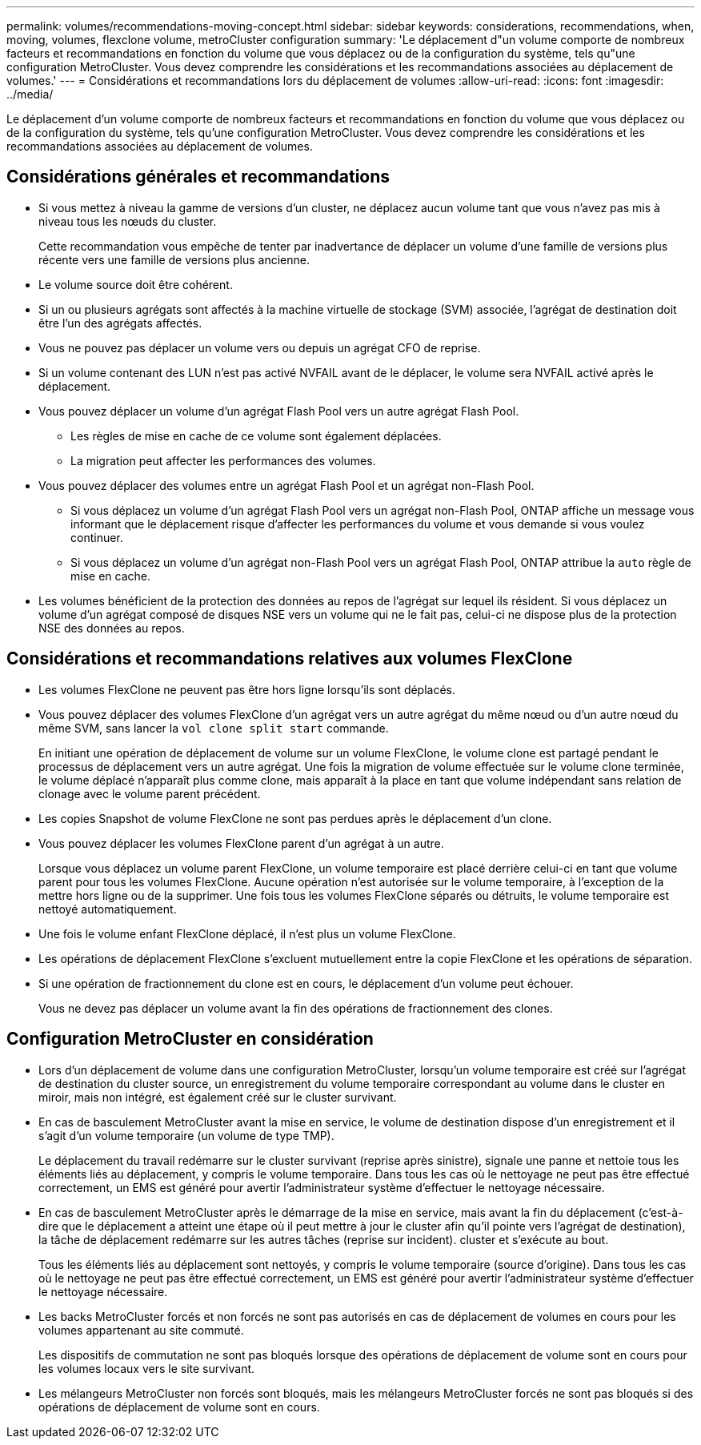 ---
permalink: volumes/recommendations-moving-concept.html 
sidebar: sidebar 
keywords: considerations, recommendations, when, moving, volumes, flexclone volume, metroCluster configuration 
summary: 'Le déplacement d"un volume comporte de nombreux facteurs et recommandations en fonction du volume que vous déplacez ou de la configuration du système, tels qu"une configuration MetroCluster. Vous devez comprendre les considérations et les recommandations associées au déplacement de volumes.' 
---
= Considérations et recommandations lors du déplacement de volumes
:allow-uri-read: 
:icons: font
:imagesdir: ../media/


[role="lead"]
Le déplacement d'un volume comporte de nombreux facteurs et recommandations en fonction du volume que vous déplacez ou de la configuration du système, tels qu'une configuration MetroCluster. Vous devez comprendre les considérations et les recommandations associées au déplacement de volumes.



== Considérations générales et recommandations

* Si vous mettez à niveau la gamme de versions d'un cluster, ne déplacez aucun volume tant que vous n'avez pas mis à niveau tous les nœuds du cluster.
+
Cette recommandation vous empêche de tenter par inadvertance de déplacer un volume d'une famille de versions plus récente vers une famille de versions plus ancienne.

* Le volume source doit être cohérent.
* Si un ou plusieurs agrégats sont affectés à la machine virtuelle de stockage (SVM) associée, l'agrégat de destination doit être l'un des agrégats affectés.
* Vous ne pouvez pas déplacer un volume vers ou depuis un agrégat CFO de reprise.
* Si un volume contenant des LUN n'est pas activé NVFAIL avant de le déplacer, le volume sera NVFAIL activé après le déplacement.
* Vous pouvez déplacer un volume d'un agrégat Flash Pool vers un autre agrégat Flash Pool.
+
** Les règles de mise en cache de ce volume sont également déplacées.
** La migration peut affecter les performances des volumes.


* Vous pouvez déplacer des volumes entre un agrégat Flash Pool et un agrégat non-Flash Pool.
+
** Si vous déplacez un volume d'un agrégat Flash Pool vers un agrégat non-Flash Pool, ONTAP affiche un message vous informant que le déplacement risque d'affecter les performances du volume et vous demande si vous voulez continuer.
** Si vous déplacez un volume d'un agrégat non-Flash Pool vers un agrégat Flash Pool, ONTAP attribue la `auto` règle de mise en cache.


* Les volumes bénéficient de la protection des données au repos de l'agrégat sur lequel ils résident. Si vous déplacez un volume d'un agrégat composé de disques NSE vers un volume qui ne le fait pas, celui-ci ne dispose plus de la protection NSE des données au repos.




== Considérations et recommandations relatives aux volumes FlexClone

* Les volumes FlexClone ne peuvent pas être hors ligne lorsqu'ils sont déplacés.
* Vous pouvez déplacer des volumes FlexClone d'un agrégat vers un autre agrégat du même nœud ou d'un autre nœud du même SVM, sans lancer la `vol clone split start` commande.
+
En initiant une opération de déplacement de volume sur un volume FlexClone, le volume clone est partagé pendant le processus de déplacement vers un autre agrégat. Une fois la migration de volume effectuée sur le volume clone terminée, le volume déplacé n'apparaît plus comme clone, mais apparaît à la place en tant que volume indépendant sans relation de clonage avec le volume parent précédent.

* Les copies Snapshot de volume FlexClone ne sont pas perdues après le déplacement d'un clone.
* Vous pouvez déplacer les volumes FlexClone parent d'un agrégat à un autre.
+
Lorsque vous déplacez un volume parent FlexClone, un volume temporaire est placé derrière celui-ci en tant que volume parent pour tous les volumes FlexClone. Aucune opération n'est autorisée sur le volume temporaire, à l'exception de la mettre hors ligne ou de la supprimer. Une fois tous les volumes FlexClone séparés ou détruits, le volume temporaire est nettoyé automatiquement.

* Une fois le volume enfant FlexClone déplacé, il n'est plus un volume FlexClone.
* Les opérations de déplacement FlexClone s'excluent mutuellement entre la copie FlexClone et les opérations de séparation.
* Si une opération de fractionnement du clone est en cours, le déplacement d'un volume peut échouer.
+
Vous ne devez pas déplacer un volume avant la fin des opérations de fractionnement des clones.





== Configuration MetroCluster en considération

* Lors d'un déplacement de volume dans une configuration MetroCluster, lorsqu'un volume temporaire est créé sur l'agrégat de destination du cluster source, un enregistrement du volume temporaire correspondant au volume dans le cluster en miroir, mais non intégré, est également créé sur le cluster survivant.
* En cas de basculement MetroCluster avant la mise en service, le volume de destination dispose d'un enregistrement et il s'agit d'un volume temporaire (un volume de type TMP).
+
Le déplacement du travail redémarre sur le cluster survivant (reprise après sinistre), signale une panne et nettoie tous les éléments liés au déplacement, y compris le volume temporaire. Dans tous les cas où le nettoyage ne peut pas être effectué correctement, un EMS est généré pour avertir l'administrateur système d'effectuer le nettoyage nécessaire.

* En cas de basculement MetroCluster après le démarrage de la mise en service, mais avant la fin du déplacement (c'est-à-dire que le déplacement a atteint une étape où il peut mettre à jour le cluster afin qu'il pointe vers l'agrégat de destination), la tâche de déplacement redémarre sur les autres tâches (reprise sur incident). cluster et s'exécute au bout.
+
Tous les éléments liés au déplacement sont nettoyés, y compris le volume temporaire (source d'origine). Dans tous les cas où le nettoyage ne peut pas être effectué correctement, un EMS est généré pour avertir l'administrateur système d'effectuer le nettoyage nécessaire.

* Les backs MetroCluster forcés et non forcés ne sont pas autorisés en cas de déplacement de volumes en cours pour les volumes appartenant au site commuté.
+
Les dispositifs de commutation ne sont pas bloqués lorsque des opérations de déplacement de volume sont en cours pour les volumes locaux vers le site survivant.

* Les mélangeurs MetroCluster non forcés sont bloqués, mais les mélangeurs MetroCluster forcés ne sont pas bloqués si des opérations de déplacement de volume sont en cours.

